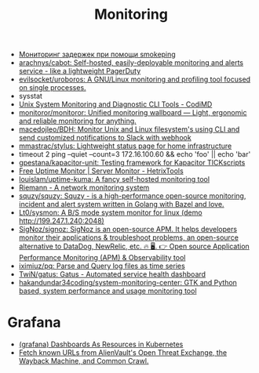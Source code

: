 :PROPERTIES:
:ID:       2b539a3a-9b4d-4557-8764-e135b117ada6
:END:
#+title: Monitoring

- [[https://prudnitskiy.pro/2014/10/24/smokeping/][Мониторинг задержек при помощи smokeping]]
- [[https://github.com/arachnys/cabot][arachnys/cabot: Self-hosted, easily-deployable monitoring and alerts service - like a lightweight PagerDuty]]
- [[https://github.com/evilsocket/uroboros][evilsocket/uroboros: A GNU/Linux monitoring and profiling tool focused on single processes.]]
- sysstat
- [[https://docs.monadical.com/s/system-monitoring-tools#][Unix System Monitoring and Diagnostic CLI Tools - CodiMD]]
- [[https://github.com/monitoror/monitoror][monitoror/monitoror: Unified monitoring wallboard — Light, ergonomic and reliable monitoring for anything.]]
- [[https://github.com/macedojleo/BDH][macedojleo/BDH: Monitor Unix and Linux filesystem's using CLI and send customized notifications to Slack with webhook]]
- [[https://github.com/mmastrac/stylus][mmastrac/stylus: Lightweight status page for home infrastructure]]
- timeout 2 ping --quiet --count=3 172.16.100.60 && echo 'foo' || echo 'bar'
- [[https://github.com/gpestana/kapacitor-unit][gpestana/kapacitor-unit: Testing framework for Kapacitor TICKscripts]]
- [[https://hetrixtools.com/uptime-monitor/][Free Uptime Monitor | Server Monitor - HetrixTools]]
- [[https://github.com/louislam/uptime-kuma][louislam/uptime-kuma: A fancy self-hosted monitoring tool]]
- [[https://riemann.io/][Riemann - A network monitoring system]]
- [[https://github.com/squzy/squzy][squzy/squzy: Squzy - is a high-performance open-source monitoring, incident and alert system written in Golang with Bazel and love.]]
- [[https://github.com/Lt0/sysmon][Lt0/sysmon: A B/S mode system monitor for linux (demo http://199.247.1.240:2048)]]
- [[https://github.com/SigNoz/signoz][SigNoz/signoz: SigNoz is an open-source APM. It helps developers monitor their applications & troubleshoot problems, an open-source alternative to DataDog, NewRelic, etc. 🔥 🖥. 👉 Open source Application Performance Monitoring (APM) & Observability tool]]
- [[https://github.com/iximiuz/pq][iximiuz/pq: Parse and Query log files as time series]]
- [[https://github.com/TwiN/gatus][TwiN/gatus: Gatus - Automated service health dashboard]]
- [[https://github.com/hakandundar34coding/system-monitoring-center][hakandundar34coding/system-monitoring-center: GTK and Python based, system performance and usage monitoring tool]]

* Grafana
- [[https://github.com/K-Phoen/dark][(grafana) Dashboards As Resources in Kubernetes]]
- [[https://github.com/lc/gau][Fetch known URLs from AlienVault's Open Threat Exchange, the Wayback Machine, and Common Crawl.]]
